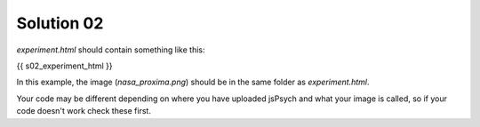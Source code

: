 .. _exercise02:

Solution 02
===========

`experiment.html` should contain something like this:

.. code:: html

{{ s02_experiment_html }}

In this example, the image (`nasa_proxima.png`) should be in the same folder as
`experiment.html`.

Your code may be different depending on where you have uploaded jsPsych and
what your image is called, so if your code doesn't work check these first.
